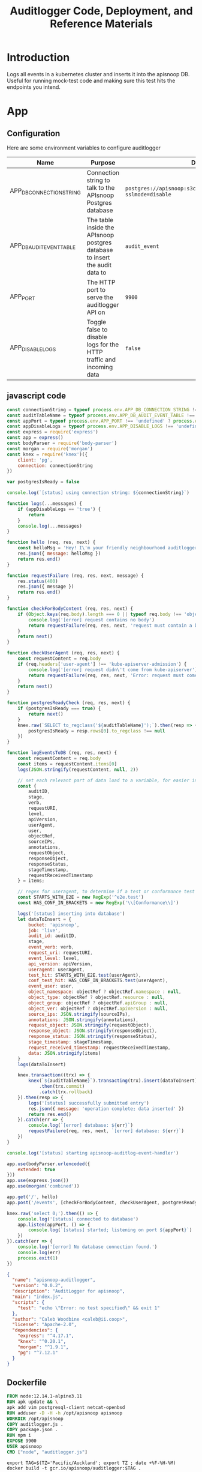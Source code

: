 #+TITLE: Auditlogger Code, Deployment, and Reference Materials
#+TODO: TODO(t) IN-PROGRESS(i) WAITING(w) | DONE(d)
#+PROPERTY: header-args :comments none 
#+

* Introduction 
  Logs all events in a kubernetes cluster and inserts it into the apisnoop DB.  Useful for running mock-test code and making sure this test hits the endpoints you intend.
* App
** Configuration

Here are some environment variables to configure auditlogger

| Name                     | Purpose                                                                     | Default                                                             |
|--------------------------+-----------------------------------------------------------------------------+---------------------------------------------------------------------|
| APP_DB_CONNECTION_STRING | Connection string to talk to the APIsnoop Postgres database                 | ~postgres://apisnoop:s3cretsauc3@postgres/apisnoop?sslmode=disable~ |
| APP_DB_AUDIT_EVENT_TABLE | The table inside the APIsnoop postgres database to insert the audit data to | ~audit_event~                                                       |
| APP_PORT                 | The HTTP port to serve the auditlogger API on                               | ~9900~                                                              |
| APP_DISABLE_LOGS         | Toggle false to disable logs for the HTTP traffic and incoming data         | ~false~                                                            |

** javascript code
#+NAME: auditlogger bot (nodejs)
#+begin_src js :tangle ./app/auditlogger.js :results silent
  const connectionString = typeof process.env.APP_DB_CONNECTION_STRING !== 'undefined' ? process.env.APP_DB_CONNECTION_STRING : 'postgres://apisnoop:s3cretsauc3@postgres/apisnoop?sslmode=disable'
  const auditTableName = typeof process.env.APP_DB_AUDIT_EVENT_TABLE !== 'undefined' ? process.env.APP_DB_AUDIT_EVENT_TABLE : 'audit_event'
  const appPort = typeof process.env.APP_PORT !== 'undefined' ? process.env.APP_PORT : '9900'
  const appDisableLogs = typeof process.env.APP_DISABLE_LOGS !== 'undefined' ? process.env.APP_DISABLE_LOGS : 'false'
  const express = require('express')
  const app = express()
  const bodyParser = require('body-parser')
  const morgan = require('morgan')
  const knex = require('knex')({
      client: 'pg',
      connection: connectionString
  })

  var postgresIsReady = false

  console.log(`[status] using connection string: ${connectionString}`)

  function logs(...messages) {
      if (appDisableLogs == 'true') {
          return
      }
      console.log(...messages)
  }

  function hello (req, res, next) {
      const helloMsg = 'Hey! I\'m your friendly neighbourhood auditlogger. Note: the endpoint /events is where logging takes place.'
      res.json({ message: helloMsg })
      return res.end()
  }

  function requestFailure (req, res, next, message) {
      res.status(400)
      res.json({ message })
      return res.end()
  }

  function checkForBodyContent (req, res, next) {
      if (Object.keys(req.body).length === 0 || typeof req.body !== 'object') {
          console.log('[error] request contains no body')
          return requestFailure(req, res, next, 'request must contain a body')
      }
      return next()
  }

  function checkUserAgent (req, res, next) {
      const requestContent = req.body
      if (req.headers['user-agent'] !== 'kube-apiserver-admission') {
          console.log('[error] request didn\'t come from kube-apiserver')
          return requestFailure(req, res, next, 'Error: request must come from Kubernetes apiserver')
      }
      return next()
  }

  function postgresReadyCheck (req, res, next) {
      if (postgresIsReady === true) {
          return next()
      }
      knex.raw(`SELECT to_regclass('${auditTableName}');`).then(resp => {
          postgresIsReady = resp.rows[0].to_regclass !== null
      })
  }

  function logEventsToDB (req, res, next) {
      const requestContent = req.body
      const items = requestContent.items[0]
      logs(JSON.stringify(requestContent, null, 2))

      // set each relevant part of data load to a variable, for easier insertion statement into db below
      const {
          auditID,
          stage,
          verb,
          requestURI,
          level,
          apiVersion,
          userAgent,
          user,
          objectRef,
          sourceIPs,
          annotations,
          requestObject,
          responseObject,
          responseStatus,
          stageTimestamp,
          requestReceivedTimestamp
      } = items;

      // regex for useragent, to determine if a test or conformance test hit
      const STARTS_WITH_E2E = new RegExp('^e2e.test')
      const HAS_CONF_IN_BRACKETS = new RegExp('\\[Conformance\\]')

      logs('[status] inserting into database')
      let dataToInsert = {
          bucket: 'apisnoop',
          job: 'live',
          audit_id: auditID,
          stage,
          event_verb: verb,
          request_uri: requestURI,
          event_level: level,
          api_version: apiVersion,
          useragent: userAgent,
          test_hit: STARTS_WITH_E2E.test(userAgent),
          conf_test_hit: HAS_CONF_IN_BRACKETS.test(userAgent),
          event_user: user,
          object_namespace: objectRef ? objectRef.namespace : null,
          object_type: objectRef ? objectRef.resource : null,
          object_group: objectRef ? objectRef.apiGroup : null,
          object_ver: objectRef ? objectRef.apiVersion : null,
          source_ips: JSON.stringify(sourceIPs),
          annotations: JSON.stringify(annotations),
          request_object: JSON.stringify(requestObject),
          response_object: JSON.stringify(responseObject),
          response_status: JSON.stringify(responseStatus),
          stage_timestamp: stageTimestamp,
          request_received_timestamp: requestReceivedTimestamp,
          data: JSON.stringify(items)
      }
      logs(dataToInsert)

      knex.transaction((trx) => {
          knex(`${auditTableName}`).transacting(trx).insert(dataToInsert)
              .then(trx.commit)
              .catch(trx.rollback)
      }).then(resp => {
          logs('[status] successfully submitted entry')
          res.json({ message: 'operation complete; data inserted' })
          return res.end()
      }).catch(err => {
          console.log(`[error] database: ${err}`)
          requestFailure(req, res, next, `[error] database: ${err}`)
      })
  }

  console.log('[status] starting apisnoop-auditlog-event-handler')

  app.use(bodyParser.urlencoded({
      extended: true
  }))
  app.use(express.json())
  app.use(morgan('combined'))

  app.get('/', hello)
  app.post('/events', [checkForBodyContent, checkUserAgent, postgresReadyCheck], logEventsToDB)

  knex.raw('select 0;').then(() => {
      console.log('[status] connected to database')
      app.listen(appPort, () => {
          console.log(`[status] started; listening on port ${appPort}`)
      })
  }).catch(err => {
      console.log('[error] No database connection found.')
      console.log(err)
      process.exit(1)
  })
#+end_src


#+NAME: auditlogger bot (nodejs) package
#+begin_src json :tangle ./app/package.json :comments no :results silent
{
  "name": "apisnoop-auditlogger",
  "version": "0.0.2",
  "description": "AuditLogger for apisnoop",
  "main": "index.js",
  "scripts": {
    "test": "echo \"Error: no test specified\" && exit 1"
  },
  "author": "Caleb Woodbine <caleb@ii.coop>",
  "license": "Apache-2.0",
  "dependencies": {
    "express": "^4.17.1",
    "knex": "^0.20.1",
    "morgan": "^1.9.1",
    "pg": "^7.12.1"
  }
}
#+end_src

** Dockerfile
 #+NAME: dockerfile for auditlogger bot
 #+begin_src dockerfile :tangle ./app/Dockerfile
   FROM node:12.14.1-alpine3.11
   RUN apk update && \
   apk add vim postgresql-client netcat-openbsd
   RUN adduser -D -H -h /opt/apisnoop apisnoop
   WORKDIR /opt/apisnoop
   COPY auditlogger.js .
   COPY package.json .
   RUN npm i
   EXPOSE 9900
   USER apisnoop
   CMD ["node", "auditlogger.js"]
 #+end_src

#+NAME: build auditlog bot container image
#+begin_src shell
  export TAG=$(TZ='Pacific/Auckland'; export TZ ; date +%F-%H-%M)
  docker build -t gcr.io/apisnoop/auditlogger:$TAG .
#+end_src

** cloudbuild
  #+NAME: auditlogger cloudbuild 
#+begin_src yaml :tangle ./app/cloudbuild.yaml :comments no :results silent
    steps:
      - name: gcr.io/cloud-builders/docker
        args: ['build', '-t', 'gcr.io/$PROJECT_ID/auditlogger:$_GIT_TAG',
              '--build-arg', 'IMAGE_ARG=gcr.io/$PROJECT_ID/auditlogger:$_GIT_TAG',
              '.']
    substitutions:
      _GIT_TAG: '12345'
    images:
      - 'gcr.io/$PROJECT_ID/auditlogger:$_GIT_TAG'
    options:
      substitution_option: 'ALLOW_LOOSE'
#+end_src

** Build the container image
Build the container image:
#+BEGIN_SRC shell :async yes
  eval $(minikube -p minikube docker-env)
  TAG="$(date +%Y.%m.%d)"
  docker build -t raiinbow/auditlogger:"$TAG" app
#+END_SRC

#+RESULTS:
#+BEGIN_example
Sending build context to Docker daemon  10.24kB
Step 1/10 : FROM node:12.14.1-alpine3.11
 ---> b0dc3a5e5e9e
Step 2/10 : RUN apk update && apk add vim postgresql-client netcat-openbsd
 ---> Using cache
 ---> 88b236f5ee71
Step 3/10 : RUN adduser -D -H -h /opt/apisnoop apisnoop
 ---> Using cache
 ---> 3beaabc8564a
Step 4/10 : WORKDIR /opt/apisnoop
 ---> Using cache
 ---> b678977c8e32
Step 5/10 : COPY auditlogger.js .
 ---> Using cache
 ---> ef4268472691
Step 6/10 : COPY package.json .
 ---> Using cache
 ---> c252731a117c
Step 7/10 : RUN npm i
 ---> Using cache
 ---> 2d7acba018ad
Step 8/10 : EXPOSE 9900
 ---> Using cache
 ---> 1878555ca9a7
Step 9/10 : USER apisnoop
 ---> Using cache
 ---> 06d57d9e4d5b
Step 10/10 : CMD ["node", "auditlogger.js"]
 ---> Using cache
 ---> d340deefee69
Successfully built d340deefee69
Successfully tagged raiinbow/auditlogger:2020.08.19
#+END_example

Push the image:
#+BEGIN_SRC shell :async yes
  eval $(minikube -p minikube docker-env)
  TAG="$(date +%Y.%m.%d)"
  docker push raiinbow/auditlogger:"$TAG"
#+END_SRC

#+RESULTS:
#+BEGIN_example
The push refers to repository [docker.io/raiinbow/auditlogger]
05857b763360: Preparing
ee41051f4f51: Preparing
73ceec7ec7a7: Preparing
53f117658a32: Preparing
3b9238999319: Preparing
1b3c39a9a303: Preparing
5280d2327565: Preparing
77d806cfa004: Preparing
930c8bc01816: Preparing
5216338b40a7: Preparing
1b3c39a9a303: Waiting
5280d2327565: Waiting
77d806cfa004: Waiting
930c8bc01816: Waiting
5216338b40a7: Waiting
73ceec7ec7a7: Pushed
53f117658a32: Pushed
3b9238999319: Pushed
ee41051f4f51: Pushed
5280d2327565: Layer already exists
77d806cfa004: Layer already exists
930c8bc01816: Layer already exists
5216338b40a7: Layer already exists
05857b763360: Pushed
1b3c39a9a303: Pushed
2020.08.19: digest: sha256:be210e0296d6cd54785c4b553e8c2a49cda117b004db445cabd97d41bd35af24 size: 2411
#+END_example

* Deployment
** deployment
#+NAME: deployment.yaml   
#+begin_src yaml :tangle ./deployment/deployment.yaml
apiVersion: apps/v1
kind: Deployment
metadata:
  name: apisnoop-auditlogger
spec:
  replicas: 1
  selector:
    matchLabels:
      io.apisnoop.auditlogger: apisnoop-auditlogger
  template:
    metadata:
      labels:
        io.apisnoop.auditlogger: apisnoop-auditlogger
    spec:
      containers:
        - name: apisnoop-auditlogger
          image: "raiinbow/auditlogger:v20200211-0.9.34-1-g24cf96f"
          #command:
          #  - "sleep"
          #args: 
          #  - "10000000"
          ports:
            - containerPort: 9900
#+end_src

** kustomization
#+NAME: kustomization.yaml   
#+begin_src yaml :tangle ./deployment/kustomization.yaml
apiVersion: kustomize.config.k8s.io/v1beta1
kind: Kustomization
resources:
  - deployment.yaml
  - service.yaml
#+end_src

** service
#+NAME: service.yaml   
#+begin_src yaml :tangle ./deployment/service.yaml
apiVersion: v1
kind: Service
metadata:
  name: apisnoop-auditlogger
spec:
  ports:
    - port: 9900
      targetPort: 9900
  selector:
    io.apisnoop.auditlogger: apisnoop-auditlogger
  clusterIP: 10.96.96.96
  type: ClusterIP
#+end_src

* Footnotes
